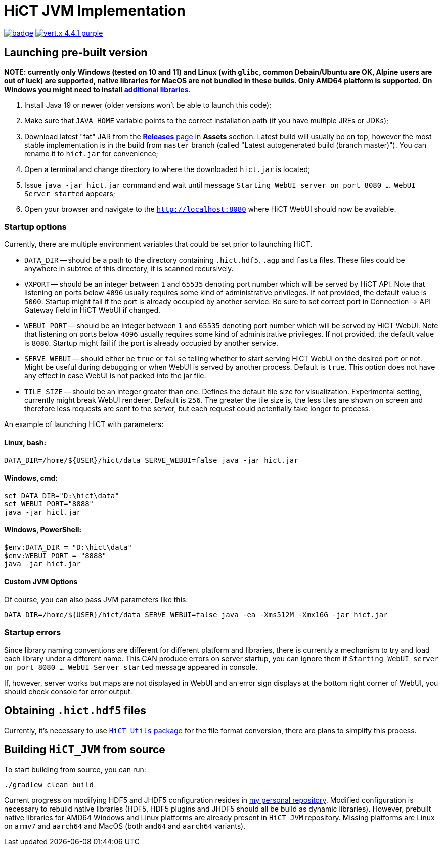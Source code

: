 = HiCT JVM Implementation

image:https://github.com/AxisAlexNT/HiCT_JVM/actions/workflows/autobuild-release.yml/badge.svg[link="https://github.com/AxisAlexNT/HiCT_JVM/actions/workflows/autobuild-release.yml"] image:https://img.shields.io/badge/vert.x-4.4.1-purple.svg[link="https://vertx.io"]

== Launching pre-built version

**NOTE: currently only Windows (tested on 10 and 11) and Linux (with `glibc`, common Debain/Ubuntu are OK, Alpine users are out of luck) are supported, native libraries for MacOS are not bundled in these builds. Only AMD64 platform is supported. On Windows you might need to install https://learn.microsoft.com/en-us/cpp/windows/latest-supported-vc-redist?view=msvc-170[additional libraries]**.

1. Install Java 19 or newer (older versions won't be able to launch this code);
1. Make sure that `JAVA_HOME` variable points to the correct installation path (if you have multiple JREs or JDKs);
1. Download latest "fat" JAR from the https://github.com/ctlab/HiCT_JVM/releases[*Releases* page] in *Assets* section. Latest build will usually be on top, however the most stable implementation is in the build from `master` branch (called "Latest autogenerated build (branch master)"). You can rename it to `hict.jar` for convenience;
1. Open a terminal and change directory to where the downloaded `hict.jar` is located;
1. Issue `java -jar hict.jar` command and wait until message `Starting WebUI server on port 8080 ... WebUI Server started` appears;
1. Open your browser and navigate to the `http://localhost:8080` where HiCT WebUI should now be available.

=== Startup options

Currently, there are multiple environment variables that could be set prior to launching HiCT.

* `DATA_DIR` -- should be a path to the directory containing `.hict.hdf5`, `.agp` and `fasta` files. These files could be anywhere in subtree of this directory, it is scanned recursively.
* `VXPORT` -- should be an integer between `1` and `65535` denoting port number which will be served by HiCT API. Note that listening on ports below `4096` usually requires some kind of administrative privileges. If not provided, the default value is `5000`. Startup might fail if the port is already occupied by another service. Be sure to set correct port in Connection -> API Gateway field in HiCT WebUI if changed.
* `WEBUI_PORT` -- should be an integer between `1` and `65535` denoting port number which will be served by HiCT WebUI. Note that listening on ports below `4096` usually requires some kind of administrative privileges. If not provided, the default value is `8080`. Startup might fail if the port is already occupied by another service.
* `SERVE_WEBUI` -- should either be `true` or `false` telling whether to start serving HiCT WebUI on the desired port or not. Might be useful during debugging or when WebUI is served by another process. Default is `true`. This option does not have any effect in case WebUI is not packed into the jar file.
* `TILE_SIZE` -- should be an integer greater than one. Defines the default tile size for visualization. Experimental setting, currently might break WebUI renderer. Default is `256`. The greater the tile size is, the less tiles are shown on screen and therefore less requests are sent to the server, but each request could potentially take longer to process.

An example of launching HiCT with parameters:

==== *Linux, bash:*
```bash
DATA_DIR=/home/${USER}/hict/data SERVE_WEBUI=false java -jar hict.jar
```

==== *Windows, cmd:*
```cmd
set DATA_DIR="D:\hict\data"
set WEBUI_PORT="8888"
java -jar hict.jar
```

==== *Windows, PowerShell:*
```powershell
$env:DATA_DIR = "D:\hict\data"
$env:WEBUI_PORT = "8888"
java -jar hict.jar
```

==== Custom JVM Options

Of course, you can also pass JVM parameters like this:

```bash
DATA_DIR=/home/${USER}/hict/data SERVE_WEBUI=false java -ea -Xms512M -Xmx16G -jar hict.jar
```

=== Startup errors

Since library naming conventions are different for different platform and libraries, there is currently a mechanism to try and load each library under a different name. This CAN produce errors on server startup, you can ignore them if `Starting WebUI server on port 8080 ... WebUI Server started` message appeared in console.

If, however, server works but maps are not displayed in WebUI and an error sign displays at the bottom right corner of WebUI, you should check console for error output.

== Obtaining `.hict.hdf5` files

Currently, it's necessary to use https://github.com/ctlab/HiCT_Utils[`HiCT_Utils` package] for the file format conversion, there are plans to simplify this process.

== Building `HiCT_JVM` from source

To start building from source, you can run:
```
./gradlew clean build
```

Current progress on modifying HDF5 and JHDF5 configuration resides in https://github.com/AxisAlexNT/jhdf5-with-plugins-configuration-snapshot[my personal repository]. Modified configuration is necessary to rebuild native libraries (HDF5, HDF5 plugins and JHDF5 should all be build as dynamic libraries). However, prebuilt native libraries for AMD64 Windows and Linux platforms are already present in `HiCT_JVM` repository. Missing platforms are Linux on `armv7` and `aarch64` and MacOS (both `amd64` and `aarch64` variants).

